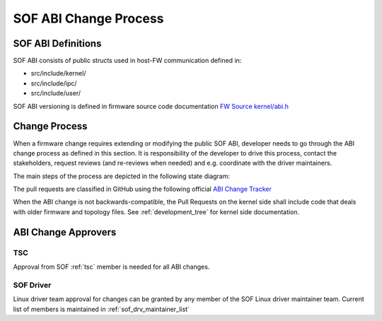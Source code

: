.. _SOF_ABI_changes:

SOF ABI Change Process
######################

SOF ABI Definitions
*******************

SOF ABI consists of public structs used in host-FW communication
defined in:

- src/include/kernel/
- src/include/ipc/
- src/include/user/

SOF ABI versioning is defined in firmware source code
documentation `FW Source kernel/abi.h`_

.. _FW Source kernel/abi.h: https://github.com/thesofproject/sof/blob/master/src/include/kernel/abi.h#L8

Change Process
**************

When a firmware change requires extending or modifying the public
SOF ABI, developer needs to go through the ABI change process as defined
in this section. It is responsibility of the developer to drive this
process, contact the stakeholders, request reviews (and re-reviews when
needed) and e.g. coordinate with the driver maintainers.

The main steps of the process are depicted in the following
state diagram:

.. _ABI Change Tracker: https://github.com/orgs/thesofproject/projects/2

The pull requests are classified in GitHub using the following
official `ABI Change Tracker`_

.. uml:: images/abiprocess.pu
   :caption: ABI process state diagram

When the ABI change is not backwards-compatible, the Pull Requests on the
kernel side shall include code that deals with older firmware and
topology files. See :ref:`development_tree` for kernel side
documentation.

ABI Change Approvers
********************

TSC
---

Approval from SOF  :ref:`tsc`
member is needed for all ABI changes.

SOF Driver
----------

Linux driver team approval for changes can be granted by
any member of the SOF Linux driver maintainer team. Current
list of members is maintained in :ref:`sof_drv_maintainer_list`
